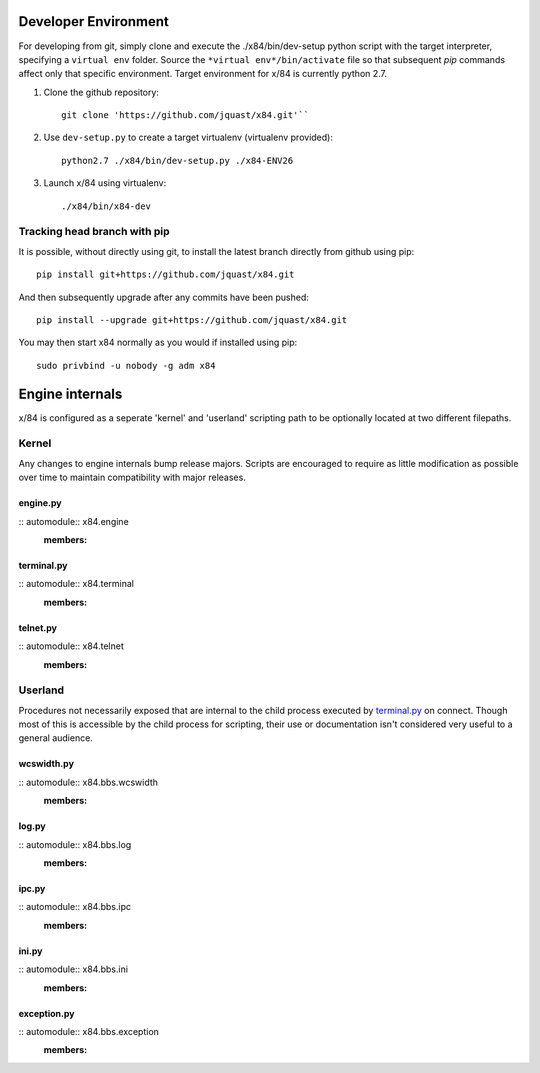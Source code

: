 Developer Environment
=====================

For developing from git, simply clone and execute the ./x84/bin/dev-setup python script with the target interpreter, specifying a ``virtual env`` folder. Source the ``*virtual env*/bin/activate`` file so that subsequent *pip* commands affect only that specific environment. Target environment for x/84 is currently python 2.7.

1. Clone the github repository::

     git clone 'https://github.com/jquast/x84.git'``

2. Use ``dev-setup.py`` to create a target virtualenv (virtualenv provided)::

     python2.7 ./x84/bin/dev-setup.py ./x84-ENV26

3. Launch x/84 using virtualenv::

     ./x84/bin/x84-dev

Tracking head branch with pip
`````````````````````````````

It is possible, without directly using git, to install the latest branch directly from github using pip::

  pip install git+https://github.com/jquast/x84.git

And then subsequently upgrade after any commits have been pushed::

  pip install --upgrade git+https://github.com/jquast/x84.git

You may then start x84 normally as you would if installed using pip::

  sudo privbind -u nobody -g adm x84

Engine internals
================

x/84 is configured as a seperate 'kernel' and 'userland' scripting path to be optionally located at two different filepaths.

Kernel
``````

Any changes to engine internals bump release majors. Scripts are encouraged to require as little modification as possible over time to maintain compatibility with major releases.

engine.py
---------

:: automodule:: x84.engine
   :members:

terminal.py
-----------

:: automodule:: x84.terminal
   :members:

telnet.py
---------

:: automodule:: x84.telnet
   :members:

Userland
````````

Procedures not necessarily exposed that are internal to the child process executed by terminal.py_ on connect. Though most of this is accessible by the child process for scripting, their use or documentation isn't considered very useful to a general audience.

wcswidth.py
-----------

:: automodule:: x84.bbs.wcswidth
   :members:

log.py
------

:: automodule:: x84.bbs.log
   :members:

ipc.py
------

:: automodule:: x84.bbs.ipc
   :members:

ini.py
------

:: automodule:: x84.bbs.ini
   :members:

exception.py
------------

:: automodule:: x84.bbs.exception
   :members:
